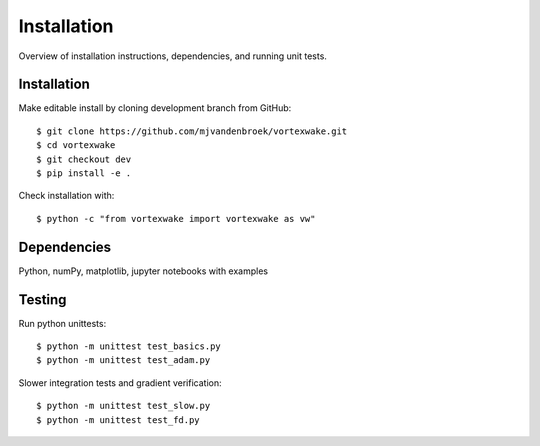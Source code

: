 Installation
============

Overview of installation instructions, dependencies, and running unit tests.



Installation
------------

Make editable install by cloning development branch from GitHub::

	$ git clone https://github.com/mjvandenbroek/vortexwake.git
	$ cd vortexwake
	$ git checkout dev
	$ pip install -e .

Check installation with::

	$ python -c "from vortexwake import vortexwake as vw"


Dependencies
------------
Python, numPy, matplotlib, jupyter notebooks with examples


Testing
-------

Run python unittests::

	$ python -m unittest test_basics.py
	$ python -m unittest test_adam.py

Slower integration tests and gradient verification::

	$ python -m unittest test_slow.py
	$ python -m unittest test_fd.py
